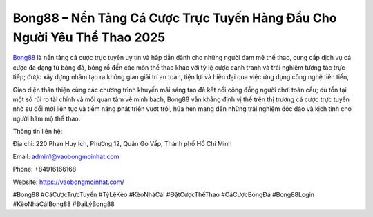 Bong88 – Nền Tảng Cá Cược Trực Tuyến Hàng Đầu Cho Người Yêu Thể Thao 2025
===================================

`Bong88 <https://vaobongmoinhat.com/>`_ là nền tảng cá cược trực tuyến uy tín và hấp dẫn dành cho những người đam mê thể thao, cung cấp dịch vụ cá cược đa dạng từ bóng đá, bóng rổ đến các môn thể thao khác với tỷ lệ cược cạnh tranh và trải nghiệm tương tác trực tiếp; được xây dựng nhằm tạo ra không gian giải trí an toàn, tiện lợi và hiện đại qua việc ứng dụng công nghệ tiên tiến, 

Giao diện thân thiện cùng các chương trình khuyến mãi sáng tạo để kết nối cộng đồng người chơi toàn cầu; dù tồn tại một số rủi ro tài chính và mối quan tâm về minh bạch, Bong88 vẫn khẳng định vị thế trên thị trường cá cược trực tuyến nhờ sự đổi mới liên tục và tiềm năng phát triển vượt trội, hứa hẹn mang đến những trải nghiệm độc đáo và kịch tính cho người hâm mộ thể thao.

Thông tin liên hệ:

Địa chỉ: 220 Phan Huy Ích, Phường 12, Quận Gò Vấp, Thành phố Hồ Chí Minh

Email: admin1@vaobongmoinhat.com

Phone: +84916166168

Website: https://vaobongmoinhat.com/

#Bong88 #CáCượcTrựcTuyến #TỷLệKèo #KèoNhàCái #ĐặtCượcThểThao #CáCượcBóngĐá #Bong88Login #KèoNhàCáiBong88 #ĐạiLýBong88
